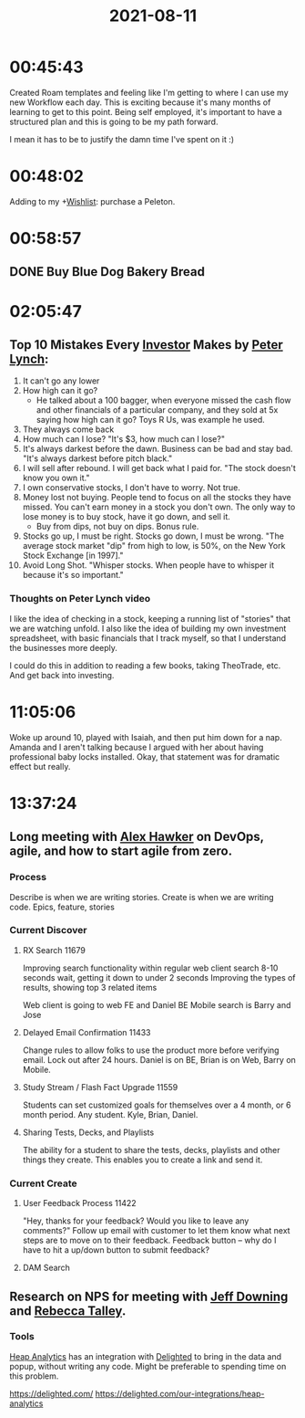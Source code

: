 :PROPERTIES:
:ID: 81bde0de-7d55-4ca3-943f-2040fd6fadee
:END:
#+TITLE: 2021-08-11
#+filetags: Daily

* 00:45:43

Created Roam templates and feeling like I'm getting to where I can use
my new Workflow each day. This is exciting because it's many months of
learning to get to this point. Being self employed, it's important to
have a structured plan and this is going to be my path forward.

I mean it has to be to justify the damn time I've spent on it :)

* 00:48:02

Adding to my +[[id:dd7e7c0a-c4f8-4d2d-b2b6-bf714124b859][Wishlist]]: purchase a Peleton.

* 00:58:57

** DONE Buy Blue Dog Bakery Bread                                    

* 02:05:47

** Top 10 Mistakes Every [[id:0bf17e3e-76c7-48b9-abef-3082266f9d1f][Investor]] Makes by [[id:802825d5-c2e6-4356-a27b-e688c50e5ae5][Peter Lynch]]:

1. It can't go any lower
2. How high can it go?
   - He talked about a 100 bagger, when everyone missed the cash flow and other financials of a particular company, and they sold at 5x saying how high can it go? Toys R Us, was example he used.
3. They always come back
4. How much can I lose? "It's $3, how much can I lose?"
5. It's always darkest before the dawn. Business can be bad and stay bad. "It's always darkest before pitch black."
6. I will sell after rebound. I will get back what I paid for. "The stock doesn't know you own it."
7. I own conservative stocks, I don't have to worry. Not true.
8. Money lost not buying. People tend to focus on all the stocks they have missed. You can't earn money in a stock you don't own. The only way to lose money is to buy stock, have it go down, and sell it.
   - Buy from dips, not buy on dips. Bonus rule.
9. Stocks go up, I must be right. Stocks go down, I must be wrong. "The average stock market "dip" from high to low, is 50%, on the New York Stock Exchange [in 1997]."
10. Avoid Long Shot. "Whisper stocks. When people have to whisper it because it's so important."

*** Thoughts on Peter Lynch video

I like the idea of checking in a stock, keeping a running list of "stories" that we are watching unfold. I also like the idea of building my own investment spreadsheet, with basic financials that I track myself, so that I understand the businesses more deeply.

I could do this in addition to reading a few books, taking TheoTrade, etc. And get back into investing.

* 11:05:06

Woke up around 10, played with Isaiah, and then put him down for a nap. Amanda and I aren't talking because I argued with her about having professional baby locks installed. Okay, that statement was for dramatic effect but really. 

* 13:37:24

** Long meeting with [[id:B0547623-034B-4C5F-9386-831CE6FFDB65][Alex Hawker]] on DevOps, agile, and how to start agile from zero.

*** Process

 Describe is when we are writing stories.
 Create is when we are writing code.
 Epics, feature, stories

*** Current Discover 

****  RX Search 11679

 Improving search functionality within regular web client search
 8-10 seconds wait, getting it down to under 2 seconds
 Improving the types of results, showing top 3 related items

 Web client is going to web FE and Daniel BE
 Mobile search is Barry and Jose

**** Delayed Email Confirmation 11433

Change rules to allow folks to use the product more before verifying email. Lock out after 24 hours.
Daniel is on BE, Brian is on Web, Barry on Mobile.

**** Study Stream / Flash Fact Upgrade 11559

Students can set customized goals for themselves over a 4 month, or 6 month period. Any student.
Kyle, Brian, Daniel.

**** Sharing Tests, Decks, and Playlists

The ability for a student to share the tests, decks, playlists and other things they create. This enables you to create a link and send it.

*** Current Create

**** User Feedback Process 11422

"Hey, thanks for your feedback? Would you like to leave any comments?" Follow up email with customer to let them know what next steps are to move on to their feedback. Feedback button -- why do I have to hit a up/down button to submit feedback?

**** DAM Search

** Research on NPS for meeting with [[id:800FF0B1-6D2B-493A-B141-C0700754B749][Jeff Downing]] and [[id:D923987F-7B68-4A6D-A1DB-63CCD47B20C0][Rebecca Talley]].

*** Tools

[[id:A834E6A5-120A-426F-8B90-72E37E2996F3][Heap Analytics]] has an integration with [[id:9DE39843-790F-4386-8D4C-9A23D604A266][Delighted]] to bring in the data and popup, without writing any code. Might be preferable to spending time on this problem.

https://delighted.com/
https://delighted.com/our-integrations/heap-analytics
